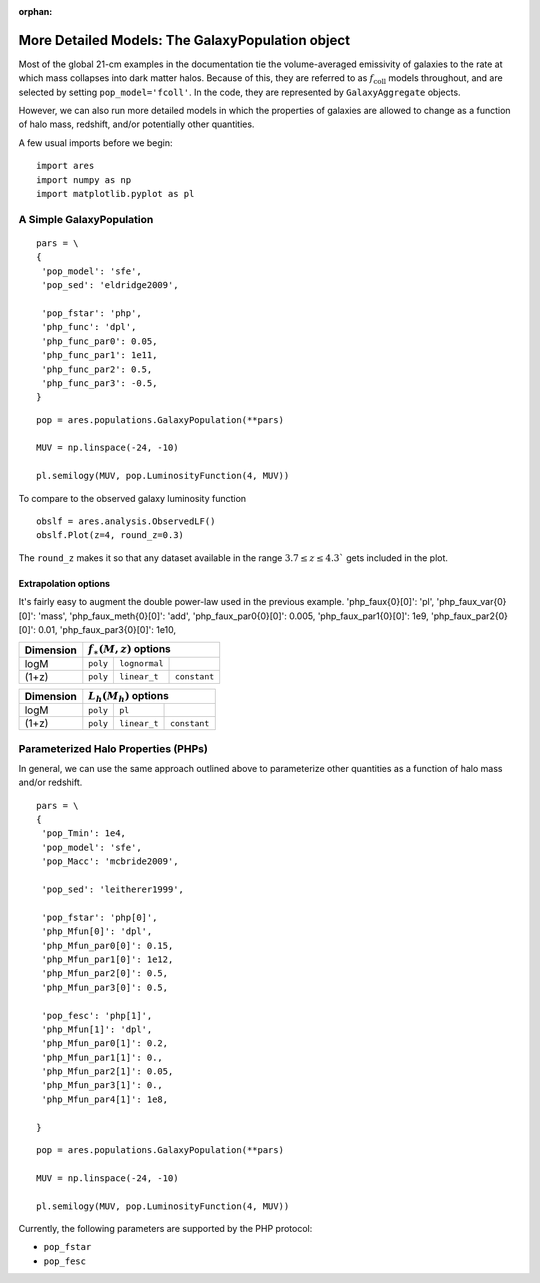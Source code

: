 :orphan:

More Detailed Models: The GalaxyPopulation object
=================================================
Most of the global 21-cm examples in the documentation tie the volume-averaged emissivity of galaxies to the rate at which mass collapses into dark matter halos. Because of this, they are referred to as :math:`f_{\mathrm{coll}}` models throughout, and are selected by setting ``pop_model='fcoll'``. In the code, they are represented by ``GalaxyAggregate`` objects.

However, we can also run more detailed models in which the properties of galaxies are allowed to change as a function of halo mass, redshift, and/or potentially other quantities.

A few usual imports before we begin:

::

    import ares
    import numpy as np
    import matplotlib.pyplot as pl


A Simple GalaxyPopulation
-------------------------


::

    pars = \
    {
     'pop_model': 'sfe',
     'pop_sed': 'eldridge2009',

     'pop_fstar': 'php',
     'php_func': 'dpl',
     'php_func_par0': 0.05,
     'php_func_par1': 1e11,
     'php_func_par2': 0.5,
     'php_func_par3': -0.5,
    }
    
::

    pop = ares.populations.GalaxyPopulation(**pars)
    
    MUV = np.linspace(-24, -10)
    
    pl.semilogy(MUV, pop.LuminosityFunction(4, MUV))
    
To compare to the observed galaxy luminosity function

::

    obslf = ares.analysis.ObservedLF()
    obslf.Plot(z=4, round_z=0.3)
    
The ``round_z`` makes it so that any dataset available in the range :math:`3.7 \leq z \leq 4.3`` gets included in the plot.


   
    
Extrapolation options
~~~~~~~~~~~~~~~~~~~~~
It's fairly easy to augment the double power-law used in the previous example. 
'php_faux{0}[0]': 'pl',
'php_faux_var{0}[0]': 'mass',
'php_faux_meth{0}[0]': 'add',
'php_faux_par0{0}[0]': 0.005,
'php_faux_par1{0}[0]': 1e9,
'php_faux_par2{0}[0]': 0.01,
'php_faux_par3{0}[0]': 1e10,


+------------+------------+----------------------------------+
| Dimension  |    :math:`f_{\ast}(M,z)` options              |
+============+============+===================+==============+
| logM       |  ``poly``  |  ``lognormal``    |              |
+------------+------------+-------------------+--------------+
| (1+z)      |  ``poly``  |  ``linear_t``     | ``constant`` |
+------------+------------+-------------------+--------------+


+------------+------------+-------------------+--------------+
| Dimension  |    :math:`L_h(M_h)` options                   |
+============+============+===================+==============+
| logM       |  ``poly``  |  ``pl``           |              |
+------------+------------+-------------------+--------------+
| (1+z)      |  ``poly``  |  ``linear_t``     | ``constant`` |
+------------+------------+-------------------+--------------+




Parameterized Halo Properties (PHPs)
------------------------------------
In general, we can use the same approach outlined above to parameterize other quantities as a function of halo mass and/or redshift. 

::

    pars = \
    {
     'pop_Tmin': 1e4,
     'pop_model': 'sfe',
     'pop_Macc': 'mcbride2009',

     'pop_sed': 'leitherer1999',

     'pop_fstar': 'php[0]',
     'php_Mfun[0]': 'dpl',
     'php_Mfun_par0[0]': 0.15,
     'php_Mfun_par1[0]': 1e12,
     'php_Mfun_par2[0]': 0.5,
     'php_Mfun_par3[0]': 0.5,

     'pop_fesc': 'php[1]',
     'php_Mfun[1]': 'dpl',
     'php_Mfun_par0[1]': 0.2,
     'php_Mfun_par1[1]': 0.,
     'php_Mfun_par2[1]': 0.05,
     'php_Mfun_par3[1]': 0.,
     'php_Mfun_par4[1]': 1e8,

    }
    
::

    pop = ares.populations.GalaxyPopulation(**pars)
    
    MUV = np.linspace(-24, -10)
    
    pl.semilogy(MUV, pop.LuminosityFunction(4, MUV))

Currently, the following parameters are supported by the PHP protocol:

* ``pop_fstar``
* ``pop_fesc``




